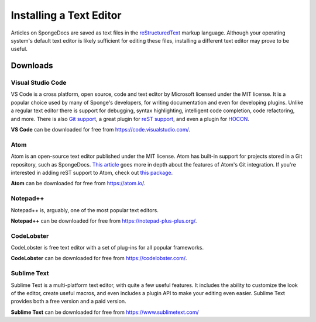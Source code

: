 ========================
Installing a Text Editor
========================

Articles on SpongeDocs are saved as text files in the `reStructuredText <https://www.sphinx-doc.org/en/master/usage/restructuredtext/basics.html>`_ markup
language. Although your operating system's default text editor is likely sufficient for editing these files, installing
a different text editor may prove to be useful.

Downloads
=========

Visual Studio Code
~~~~~~~~~~~~~~~~~~

VS Code is a cross platform, open source, code and text editor by Microsoft licensed under the MIT license. It is a popular
choice used by many of Sponge's developers, for writing documentation and even for developing plugins. Unlike a regular text
editor there is support for debugging, syntax highlighting, intelligent code completion, code refactoring, and more. There
is also `Git support <https://code.visualstudio.com/docs/editor/versioncontrol>`_, a great plugin for 
`reST support <https://marketplace.visualstudio.com/items?itemName=lextudio.restructuredtext>`_, and even
a plugin for `HOCON <https://marketplace.visualstudio.com/items?itemName=zzzz.hocon-colorizer>`_.

**VS Code** can be downloaded for free from https://code.visualstudio.com/.

Atom
~~~~

Atom is an open-source text editor published under the MIT license. Atom has built-in support for projects stored in a
Git repository, such as SpongeDocs. `This article <https://blog.atom.io/2014/03/13/git-integration.html>`_ goes more in
depth about the features of Atom's Git integration. If you're interested in adding reST support to Atom, check out
`this package <https://atom.io/packages/language-restructuredtext>`__.

**Atom** can be downloaded for free from https://atom.io/.

Notepad++
~~~~~~~~~

Notepad++ is, arguably, one of the most popular text editors.

**Notepad++** can be downloaded for free from https://notepad-plus-plus.org/.

CodeLobster
~~~~~~~~~

CodeLobster is free text editor with a set of plug-ins for all popular frameworks.

**CodeLobster** can be downloaded for free from https://codelobster.com/.

Sublime Text
~~~~~~~~~~~~

Sublime Text is a multi-platform text editor, with quite a few useful features. It includes the ability to customize the
look of the editor, create useful macros, and even includes a plugin API to make your editing even easier. Sublime Text
provides both a free version and a paid version.

**Sublime Text** can be downloaded for free from https://www.sublimetext.com/
